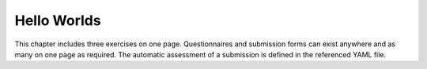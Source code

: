 Hello Worlds
============

This chapter includes three exercises on one page. Questionnaires and
submission forms can exist anywhere and as many on one page as required.
The automatic assessment of a submission is defined in the referenced
YAML file.


.. submit:: gitlab 10
  :config: exercises/hello_gitlab/ae.yaml


